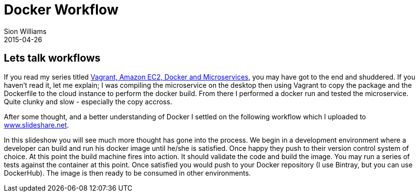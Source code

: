 = Docker Workflow
Sion Williams
2015-04-26
:jbake-type: post
:jbake-status: published
:jbake-tags: docker

== Lets talk workflows
If you read my series titled https://willis7.github.io/blog/2015/03/vagrant-aws-docker-gradle.html[Vagrant, Amazon EC2, Docker and Microservices], you may have got to the end and shuddered. If you haven't read it, let me explain; I was compiling the microservice on the desktop then using Vagrant to copy the package and the Dockerfile to the cloud instance to perform the docker build. From there I performed a docker run and tested the microservice. Quite clunky and slow - especially the copy accross.

After some thought, and a better understanding of Docker I settled on the following workflow which I uploaded to http://www.slideshare.net/SionWilliams1/docker-workflow[www.slideshare.net].

In this slideshow you will see much more thought has gone into the process. We begin in a development environment where a developer can build and run his docker image until he/she is satisfied. Once happy they push to their version control system of choice. At this point the build machine fires into action. It should validate the code and build the image. You may run a series of tests against the container at this point. Once satisfied you would push to your Docker repository (I use Bintray, but you can use DockerHub). The image is then ready to be consumed in other environments.
